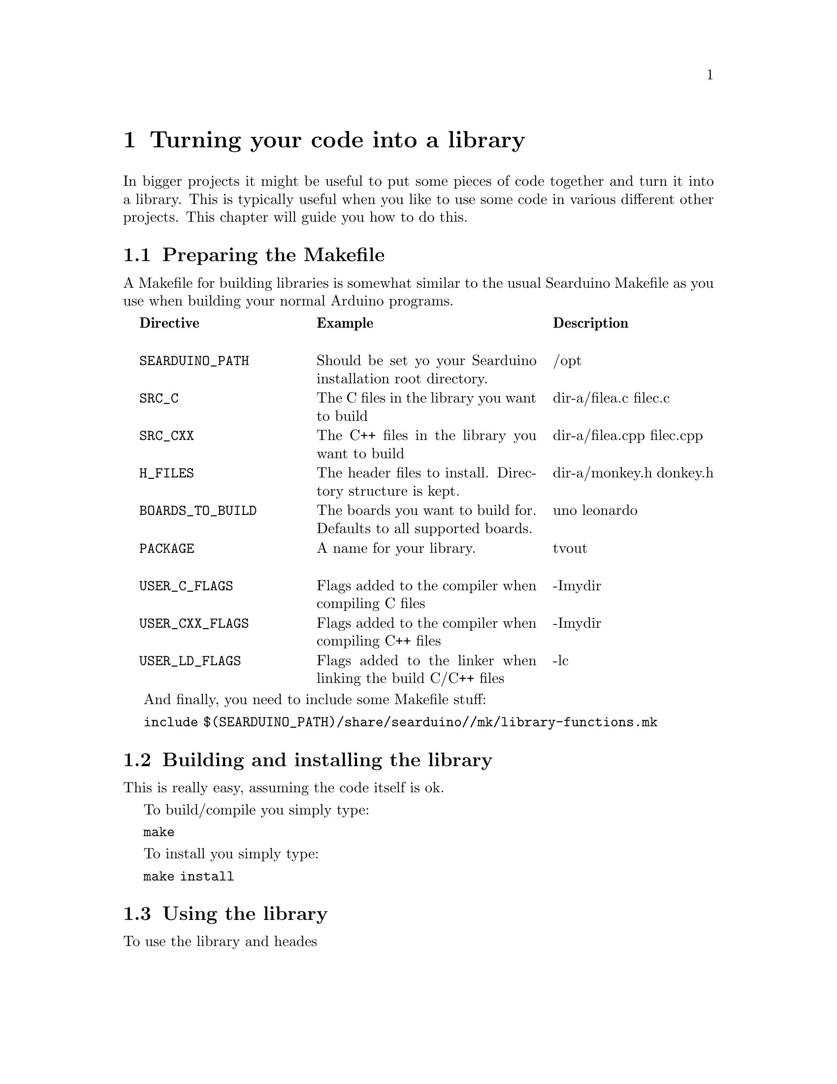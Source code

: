 @chapter Turning your code into a library

In bigger projects it might be useful to put some pieces of code
together and turn it into a library. This is typically useful when you
like to use some code in various different other projects. This
chapter will guide you how to do this.

@section Preparing the Makefile

A Makefile for building libraries is somewhat similar to the usual
Searduino Makefile as you use when building your normal Arduino
programs.

@multitable  @columnfractions .0 .30 .40 .30
@item 
@tab @b{Directive}
@tab @b{Example}
@tab @b{Description}

@item
@tab @code{SEARDUINO_PATH}
@tab Should be set yo your Searduino installation root directory.
@tab /opt

@item
@tab @code{SRC_C}
@tab The C files in the library you want to build
@tab dir-a/filea.c filec.c

@item
@tab @code{SRC_CXX}
@tab The C++ files in the library you want to build
@tab dir-a/filea.cpp  filec.cpp

@item
@tab @code{H_FILES}
@tab The header files to install. Directory structure is kept.
@tab dir-a/monkey.h donkey.h

@item
@tab @code{BOARDS_TO_BUILD}
@tab The boards you want to build for. Defaults to all supported boards.
@tab uno leonardo

@item
@tab @code{PACKAGE}
@tab A name for your library.
@tab tvout

@item
@tab @code{USER_C_FLAGS}
@tab Flags added to the compiler when compiling C files
@tab -Imydir

@item
@tab @code{USER_CXX_FLAGS}
@tab Flags added to the compiler when compiling C++ files
@tab -Imydir

@item
@tab @code{USER_LD_FLAGS}
@tab Flags added to the linker when linking the build C/C++ files
@tab -lc

@end multitable



And finally, you need to include some Makefile stuff:


@code{include $(SEARDUINO_PATH)/share/searduino//mk/library-functions.mk}


@section Building and installing the library

This is really easy, assuming the code itself is ok.

To build/compile you simply type:


@code{make}


To install you simply type:


@code{make install}

@section Using the library

To use the library and heades

